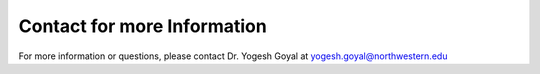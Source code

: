 =================================
Contact for more Information
=================================

For more information or questions, please contact Dr. Yogesh Goyal at yogesh.goyal@northwestern.edu